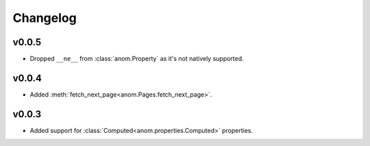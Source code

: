 Changelog
=========

v0.0.5
------

* Dropped ``__ne__`` from :class:`anom.Property` as it's not natively
  supported.


v0.0.4
------

* Added :meth:`fetch_next_page<anom.Pages.fetch_next_page>`.

v0.0.3
------

* Added support for :class:`Computed<anom.properties.Computed>` properties.
